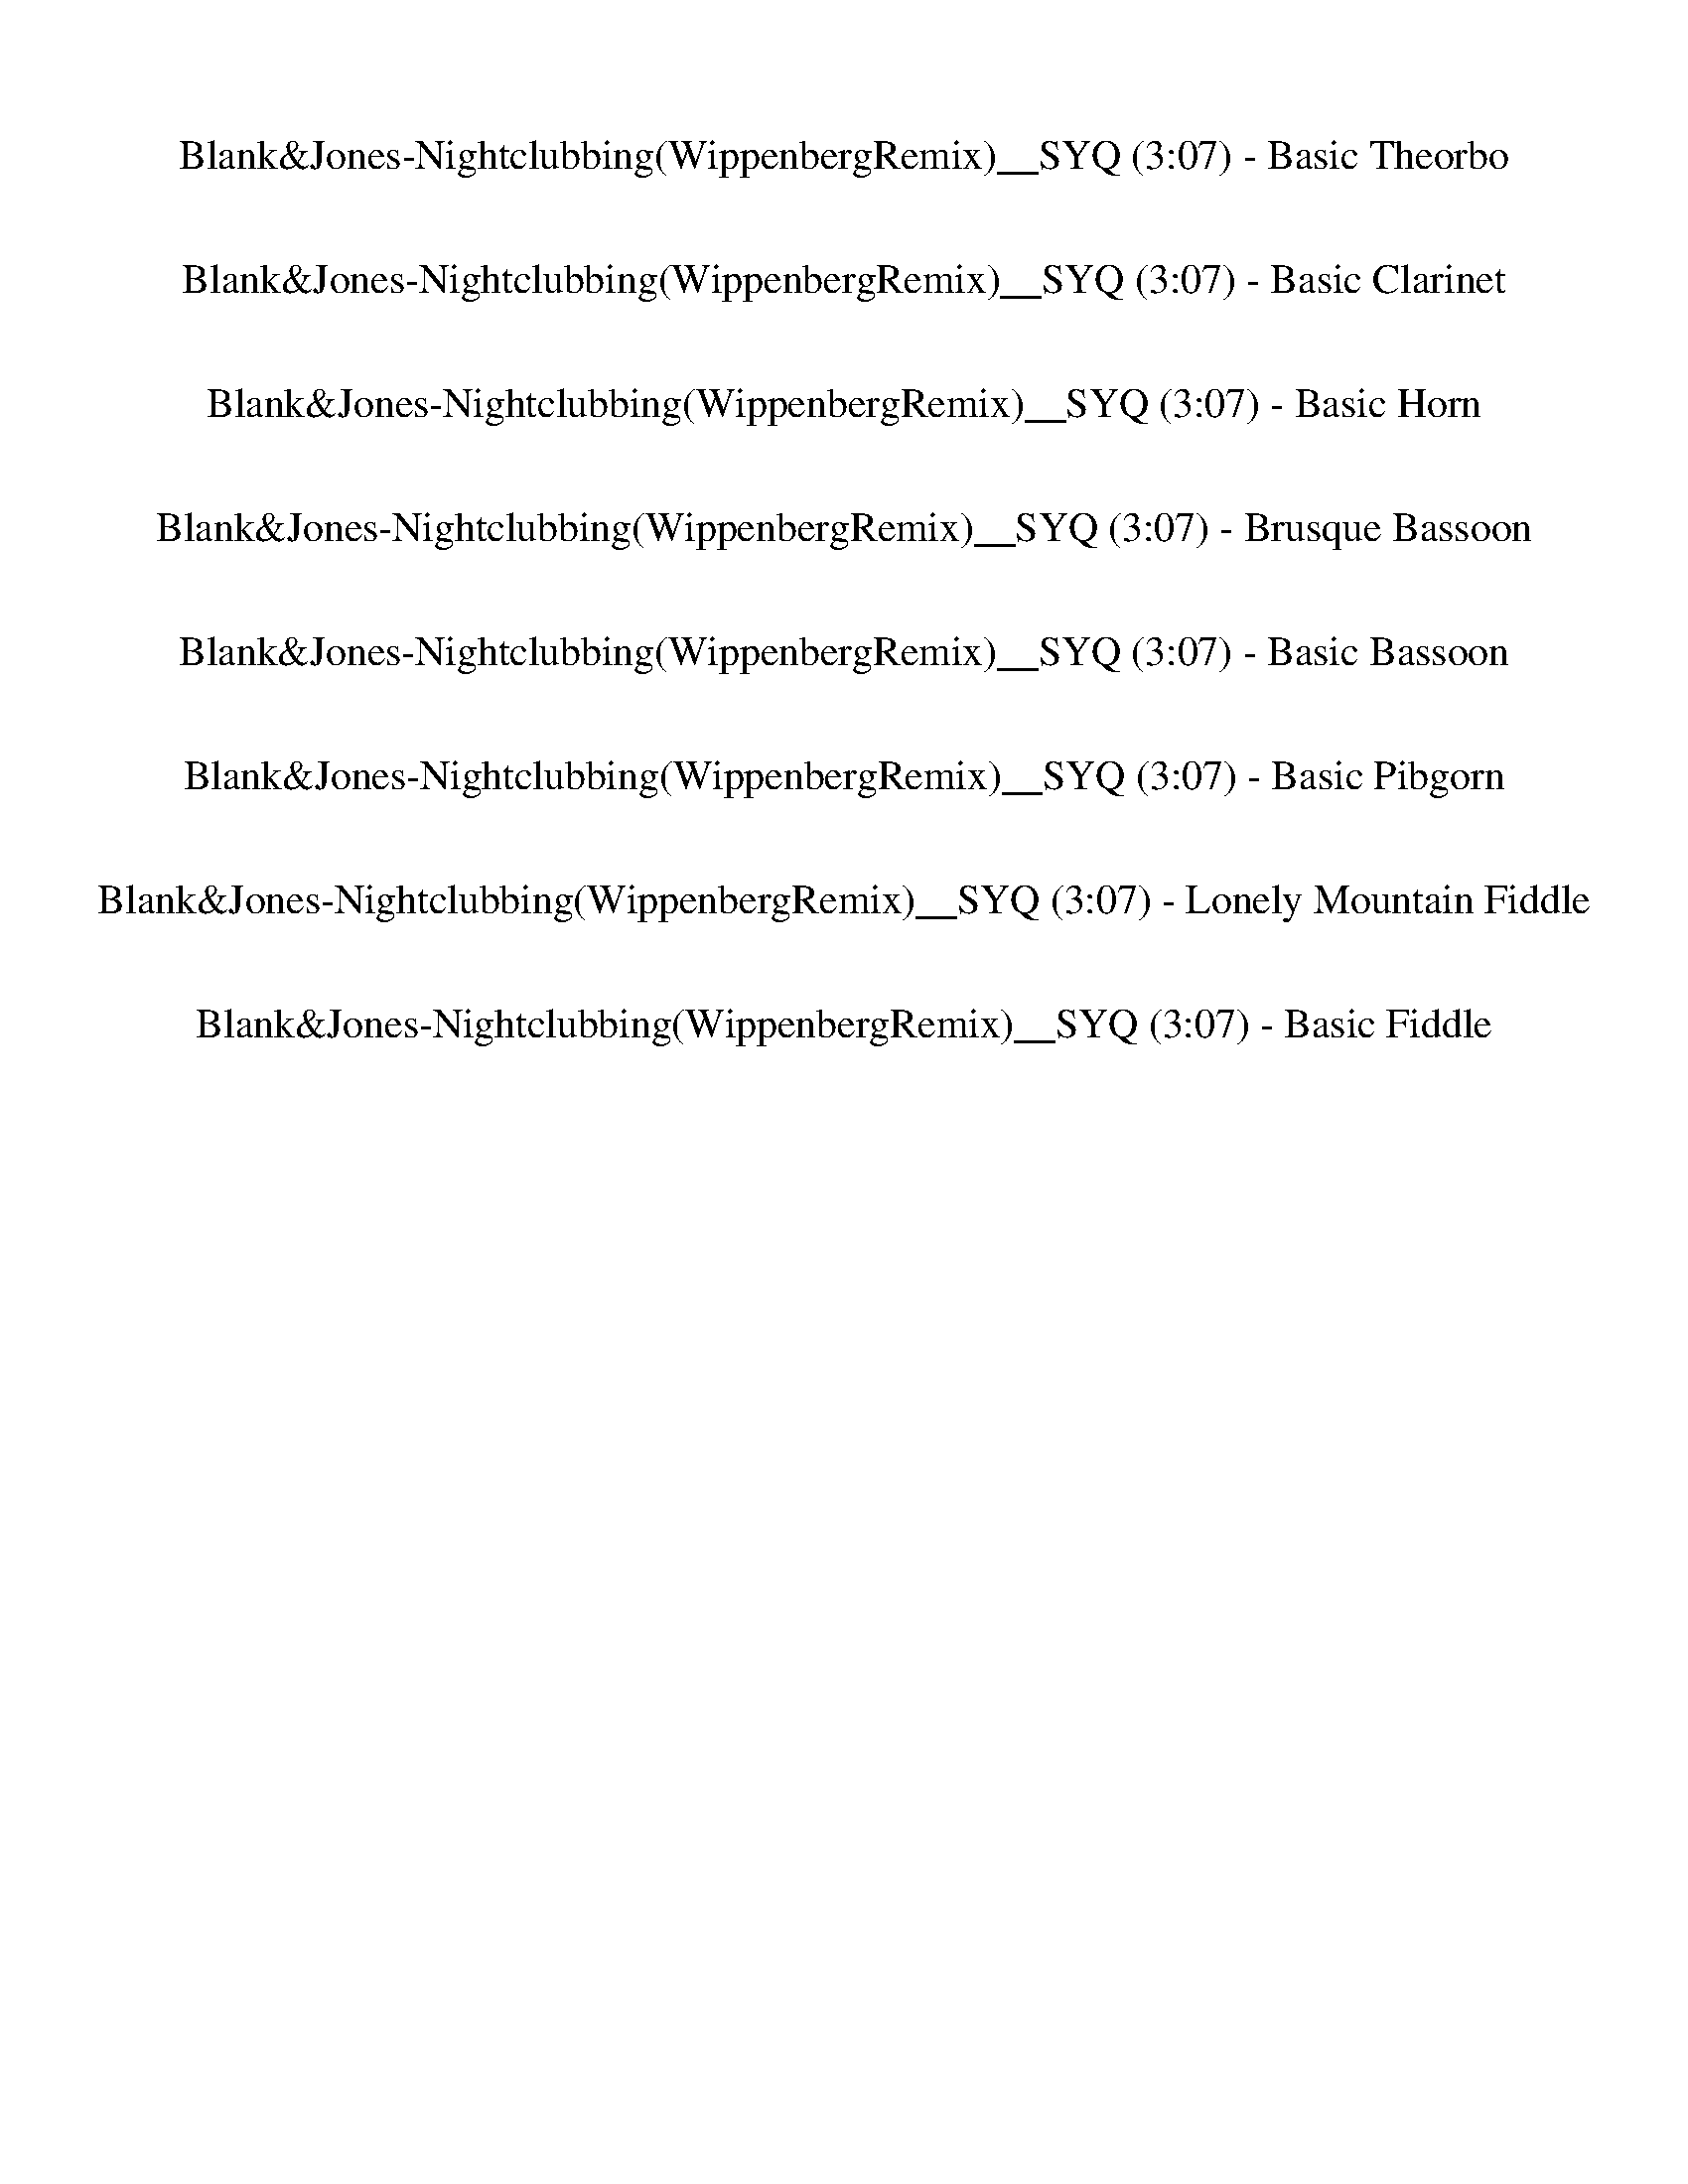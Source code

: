%abc-2.1
%%song-title       Blank&Jones-Nightclubbing(WippenbergRemix)__SYQ
%%song-duration    3:07
%%abc-creator Maestro v2.5.0
%%abc-version 2.1

X: 3
T: Blank&Jones-Nightclubbing(WippenbergRemix)__SYQ (3:07) - Basic Theorbo
%%part-name Basic Theorbo
M: 4/4
Q: 138
K: C maj

+f+ z/ ^G/ [^G,/-G/] [G,/G/] z [G,/-G/] [G,/G/] z/ G/ [G,/-G/] [G,/G/] z [G,/-G/] [G,/G/] |
z/ ^A/ [^A,/-A/] [A,/A/] z [A,/-A/] [A,/A/] z/ A/ [A,/-A/] [A,/A/] z [A,/-A/] [A,/A/] |
z/ G/ [G,/-G/] [G,/G/] z [G,/-G/] [G,/G/] z/ G/ [G,/-G/] [G,/G/] z [G,/-G/] [G,/G/] |
z/ c/ [C/-c/] [C/c/] z [C/-c/] [C/c/] z/ c/ [C/-c/] [C/c/] z [C/-c/] [C/c/] |
z/ ^G/ [^G,/-G/] [G,/G/] z [G,/-G/] [G,/G/] z/ G/ [G,/-G/] [G,/G/] z [G,/-G/] [G,/G/] |
z/ ^A/ [^A,/-A/] [A,/A/] z [A,/-A/] [A,/A/] z/ A/ [A,/-A/] [A,/A/] z [A,/-A/] [A,/A/] |
z/ G/ [G,/-G/] [G,/G/] z [G,/-G/] [G,/G/] z/ G/ [G,/-G/] [G,/G/] z [G,/-G/] [G,/G/] |
z/ c/ [C/-c/] [C/c/] z [C/-c/] [C/c/] z/ c/ [C/-c/] [C/c/] z [C/-c/] [C/c/] |
z/ ^G/ [^G,/-G/] [G,/G/] z [G,/-G/] [G,/G/] z/ G/ [G,/-G/] [G,/G/] z [G,/-G/] [G,/G/] |
% Bar 10 (0:15)
z/ ^A/ [^A,/-A/] [A,/A/] z [A,/-A/] [A,/A/] z/ A/ [A,/-A/] [A,/A/] z [A,/-A/] [A,/A/] |
z/ G/ [G,/-G/] [G,/G/] z [G,/-G/] [G,/G/] z/ G/ [G,/-G/] [G,/G/] z [G,/-G/] [G,/G/] |
z/ c/ [C/-c/] [C/c/] z [C/-c/] [C/c/] z/ c/ [C/-c/] [C/c/] z [C/-c/] [C/c/] |
z/ ^G/ [^G,/-G/] [G,/G/] z [G,/-G/] [G,/G/] z/ G/ [G,/-G/] [G,/G/] z [G,/-G/] [G,/G/] |
z/ ^A/ [^A,/-A/] [A,/A/] z [A,/-A/] [A,/A/] z/ A/ [A,/-A/] [A,/A/] z [A,/-A/] [A,/A/] |
z/ G/ [G,/-G/] [G,/G/] z [G,/-G/] [G,/G/] z/ G/ [G,/-G/] [G,/G/] z [G,/-G/] [G,/G/] |
z/ c/ [C/-c/] [C/c/] z [C/-c/] [C/c/] z/ c/ [C/-c/] [C/c/] z [C/-c/] [C/c/] |
z8 |
z8 |
z8 |
% Bar 20 (0:33)
z8 |
z8 |
z8 |
z8 |
z8 |
z8 |
z8 |
z8 |
z8 |
z8 |
% Bar 30 (0:50)
z8 |
z8 |
z8 |
z8 |
z8 |
z8 |
z8 |
z8 |
z8 |
z8 |
% Bar 40 (1:07)
z8 |
z8 |
z8 |
z8 |
z8 |
z8 |
z8 |
z8 |
z8 |
z8 |
% Bar 50 (1:25)
z8 |
z8 |
z8 |
z8 |
z8 |
z8 |
z8 |
z8 |
z8 |
z8 |
% Bar 60 (1:42)
z8 |
z8 |
z8 |
z8 |
z8 |
z8 |
z8 |
z8 |
z8 |
z8 |
% Bar 70 (2:00)
z8 |
z8 |
z8 |
z8 |
z8 |
z8 |
z/ ^G/ [^G,/-G/] [G,/G/] z [G,/-G/] [G,/G/] z/ G/ [G,/-G/] [G,/G/] z [G,/-G/] [G,/G/] |
z/ ^G/ [^G,/-G/] [G,/G/] z [G,/-G/] [G,/G/] z/ G/ [G,/-G/] [G,/G/] z [G,/-G/] [G,/G/] |
z/ G/ [G,/-G/] [G,/G/] z [G,/-G/] [G,/G/] z/ G/ [G,/-G/] [G,/G/] z [G,/-G/] [G,/G/] |
z/ c/ [C/-c/] [C/c/] z [C/-c/] [C/c/] z/ c/ [C/-c/] [C/c/] z [C/-c/] [C/c/] |
% Bar 80 (2:17)
z/ ^G/ [^G,/-G/] [G,/G/] z [G,/-G/] [G,/G/] z/ G/ [G,/-G/] [G,/G/] z [G,/-G/] [G,/G/] |
z/ ^G/ [^G,/-G/] [G,/G/] z [G,/-G/] [G,/G/] z/ G/ [G,/-G/] [G,/G/] z [G,/-G/] [G,/G/] |
z/ F/ [F,/-F/] [F,/F/] z [F,/-F/] [F,/F/] z/ F/ [F,/-F/] [F,/F/] z [F,/-F/] [F,/F/] |
z/ c/ [C/-c/] [C/c/] z [C/-c/] [C/c/] z/ c/ [C/-c/] [C/c/] z [C/-c/] [C/c/] |
z/ ^G/ [^G,/-G/] [G,/G/] z [G,/-G/] [G,/G/] z/ G/ [G,/-G/] [G,/G/] z [G,/-G/] [G,/G/] |
z/ ^G/ [^G,/-G/] [G,/G/] z [G,/-G/] [G,/G/] z/ G/ [G,/-G/] [G,/G/] z [G,/-G/] [G,/G/] |
z/ G/ [G,/-G/] [G,/G/] z [G,/-G/] [G,/G/] z/ G/ [G,/-G/] [G,/G/] z [G,/-G/] [G,/G/] |
z/ c/ [C/-c/] [C/c/] z [C/-c/] [C/c/] z/ c/ [C/-c/] [C/c/] z [C/-c/] [C/c/] |
z/ ^G/ [^G,/-G/] [G,/G/] z [G,/-G/] [G,/G/] z/ G/ [G,/-G/] [G,/G/] z [G,/-G/] [G,/G/] |
z/ ^G/ [^G,/-G/] [G,/G/] z [G,/-G/] [G,/G/] z/ G/ [G,/-G/] [G,/G/] z [G,/-G/] [G,/G/] |
% Bar 90 (2:34)
z/ F/ [F,/-F/] [F,/F/] z [F,/-F/] [F,/F/] z/ F/ [F,/-F/] [F,/F/] z [F,/-F/] [F,/F/] |
z/ c/ [C/-c/] [C/c/] z [C/-c/] [C/c/] z/ c/ [C/-c/] [C/c/] z [C/-c/] [C/c/] |
z/ ^G/ [^G,/-G/] [G,/G/] z [G,/-G/] [G,/G/] z/ G/ [G,/-G/] [G,/G/] z [G,/-G/] [G,/G/] |
z/ ^G/ [^G,/-G/] [G,/G/] z [G,/-G/] [G,/G/] z/ G/ [G,/-G/] [G,/G/] z [G,/-G/] [G,/G/] |
z/ G/ [G,/-G/] [G,/G/] z [G,/-G/] [G,/G/] z/ G/ [G,/-G/] [G,/G/] z [G,/-G/] [G,/G/] |
z/ c/ [C/-c/] [C/c/] z [C/-c/] [C/c/] z/ c/ [C/-c/] [C/c/] z [C/-c/] [C/c/] |
z/ ^G/ [^G,/-G/] [G,/G/] z [G,/-G/] [G,/G/] z/ G/ [G,/-G/] [G,/G/] z [G,/-G/] [G,/G/] |
z/ ^G/ [^G,/-G/] [G,/G/] z [G,/-G/] [G,/G/] z/ G/ [G,/-G/] [G,/G/] z [G,/-G/] [G,/G/] |
z/ F/ [F,/-F/] [F,/F/] z [F,/-F/] [F,/F/] z/ F/ [F,/-F/] [F,/F/] z [F,/-F/] [F,/F/] |
z/ c/ [C/-c/] [C/c/] z [C/-c/] [C/c/] z/ c/ [C/-c/] [C/c/] z [C/-c/] [C/c/] |
% Bar 100 (2:52)
z/ ^G/ [^G,/-G/] [G,/G/] z [G,/-G/] [G,/G/] z/ G/ [G,/-G/] [G,/G/] z [G,/-G/] [G,/G/] |
z/ ^G/ [^G,/-G/] [G,/G/] z [G,/-G/] [G,/G/] z/ G/ [G,/-G/] [G,/G/] z [G,/-G/] [G,/G/] |
z/ G/ [G,/-G/] [G,/G/] z [G,/-G/] [G,/G/] z/ G/ [G,/-G/] [G,/G/] z [G,/-G/] [G,/G/] |
z/ c/ [C/-c/] [C/c/] z [C/-c/] [C/c/] z/ c/ [C/-c/] [C/c/] z [C/-c/] [C/c/] |
z/ ^G/ [^G,/-G/] [G,/G/] z [G,/-G/] [G,/G/] z/ G/ [G,/-G/] [G,/G/] z [G,/-G/] [G,/G/] |
z/ ^G/ [^G,/-G/] [G,/G/] z [G,/-G/] [G,/G/] z/ G/ [G,/-G/] [G,/G/] z [G,/-G/] [G,/G/] |
z/ F/ [F,/-F/] [F,/F/] z [F,/-F/] [F,/F/] z/ F/ [F,/-F/] [F,/F/] z [F,/-F/] [F,/F/] |
z/ c/ [C/-c/] [C/c/] z [C/-c/] [C/c/] z/ c/ [C/-c/] [C/c/] z [C/-c/] [C/c/] |
z8 |]


X: 5
T: Blank&Jones-Nightclubbing(WippenbergRemix)__SYQ (3:07) - Basic Clarinet
%%part-name Basic Clarinet
M: 4/4
Q: 138
K: C maj

+mp+ z8 |
z8 |
z8 |
z8 |
z8 |
z8 |
z8 |
z8 |
z8 |
% Bar 10 (0:15)
z8 |
z8 |
z8 |
z8 |
z8 |
z8 |
z8 |
z8 |
z8 |
z8 |
% Bar 20 (0:33)
z8 |
z8 |
z8 |
z8 |
z8 |
z8 |
z8 |
z8 |
z8 |
z8 |
% Bar 30 (0:50)
z8 |
z8 |
z8 |
z8 |
z8 |
z8 |
z8 |
z8 |
z8 |
z8 |
% Bar 40 (1:07)
z8 |
z8 |
z8 |
z8 |
z8 |
z8 |
z8 |
z8 |
z8 |
z8 |
% Bar 50 (1:25)
z8 |
z [^G,/C/] z/ +pp+ [G,/C/] +mp+ [G,/C/] z/ +pp+ [G,/C/] +mp+ [G,/C/] z/ [G,/^A,/C/D/] z/ +pp+ [G,/A,/D/] z/ +mp+ [G,/A,/D/] z/ |
[^G,/^A,/D/] z/ [G,/A,/C/D/^D/] z/ +pp+ [G,/C/D/] +mp+ [G,/C/D/] z/ +pp+ [G,/C/D/] +mp+ [G,/C/D/] z/ [G,/C/=D/^D/F/] z/ +pp+ [G,/=D/F/] +mp+ [G,/D/F/] z/ +pp+
	[G,/D/F/] |
+mp+ [^G,/D/F/] z/ [=G,/^G,/D/F/G/^A/] z/ +pp+ [=G,/G/A/] +mp+ [G,/G/A/] z/ +pp+ [G,/G/A/] +mp+ [G,/G/A/] z/ [G,/C/^D/G/A/] z/ +pp+ [G,/C/D/] z/ +mp+ [G,/C/D/]
	z/ |
[G,/C/^D/] z/ [C,/G,/C/D/G/^A/] z/ +pp+ [C,/G/A/] +mp+ [C,/G/A/] z/ +pp+ [C,/G/A/] +mp+ [C,/G/A/] z/ [C,/D/G/A/] z/ +pp+ [C,/D/G/] +mp+ [C,/D/G/] z/ +pp+
	[C,/D/G/] |
+mp+ [C,/D/F/] z/ [C,/^G,/C/D/F/] z/ +pp+ [G,/C/] +mp+ [G,/C/] z/ +pp+ [G,/C/] +mp+ [G,/C/] z/ [G,/^A,/C/D/] z/ +pp+ [G,/A,/D/] z/ +mp+ [G,/A,/D/] z/ |
[^G,/^A,/D/] z/ [G,/A,/C/D/^D/] z/ +pp+ [G,/C/D/] +mp+ [G,/C/D/] z/ +pp+ [G,/C/D/] +mp+ [G,/C/D/] z/ [G,/C/=D/^D/F/] z/ +pp+ [G,/=D/F/] +mp+ [G,/D/F/] z/ +pp+
	[G,/D/F/] |
+mp+ [^G,/D/F/] z/ [F,/G,/D/^D/F/G/] z/ +pp+ [F,/D/G/] +mp+ [F,/D/G/] z/ +pp+ [F,/D/G/] +mp+ [F,/D/G/] z/ [F,/=D/^D/F/G/] z/ +pp+ [F,/=D/F/] z/ +mp+ [F,/D/F/]
	z/ |
[F,/D/F/] z/ [C,/F,/D/F/G/^A/] z/ +pp+ [C,/G/A/] +mp+ [C,/G/A/] z/ +pp+ [C,/G/A/] +mp+ [C,/G/A/] z/ [C,/G/A/] z/ +pp+ [C,/G/A/] +mp+ [C,/^D/G/] z/ +pp+
	[C,/D/G/] |
+mp+ [C,/D/F/] z/ [C,/^G,/C/D/F/] z/ +pp+ [G,/C/] +mp+ [G,/C/] z/ +pp+ [G,/C/] +mp+ [G,/C/] z/ [G,/^A,/C/D/] z/ +pp+ [G,/A,/D/] z/ +mp+ [G,/A,/D/] z/ |
% Bar 60 (1:42)
[^G,/^A,/D/] z/ [G,/A,/C/D/^D/] z/ +pp+ [G,/C/D/] +mp+ [G,/C/D/] z/ +pp+ [G,/C/D/] +mp+ [G,/C/D/] z/ [G,/C/=D/^D/F/] z/ +pp+ [G,/=D/F/] +mp+ [G,/D/F/] z/ +pp+
	[G,/D/F/] |
+mp+ [^G,/D/F/] z/ [=G,/^G,/D/F/G/^A/] z/ +pp+ [=G,/G/A/] +mp+ [G,/G/A/] z/ +pp+ [G,/G/A/] +mp+ [G,/G/A/] z/ [G,/C/^D/G/A/] z/ +pp+ [G,/C/D/] z/ +mp+ [G,/C/D/]
	z/ |
[G,/C/^D/] z/ [C,/G,/C/D/G/^A/] z/ +pp+ [C,/G/A/] +mp+ [C,/G/A/] z/ +pp+ [C,/G/A/] +mp+ [C,/G/A/] z/ [C,/D/G/A/] z/ +pp+ [C,/D/G/] +mp+ [C,/D/G/] z/ +pp+
	[C,/D/G/] |
+mp+ [C,/D/F/] z/ [C,/^G,/C/D/F/] z/ +pp+ [G,/C/] +mp+ [G,/C/] z/ +pp+ [G,/C/] +mp+ [G,/C/] z/ [G,/^A,/C/D/] z/ +pp+ [G,/A,/D/] z/ +mp+ [G,/A,/D/] z/ |
[^G,/^A,/D/] z/ [G,/A,/C/D/^D/] z/ +pp+ [G,/C/D/] +mp+ [G,/C/D/] z/ +pp+ [G,/C/D/] +mp+ [G,/C/D/] z/ [G,/C/=D/^D/F/] z/ +pp+ [G,/=D/F/] +mp+ [G,/D/F/] z/ +pp+
	[G,/D/F/] |
+mp+ [^G,/D/F/] z/ [F,/G,/D/^D/F/G/] z/ +pp+ [F,/D/G/] +mp+ [F,/D/G/] z/ +pp+ [F,/D/G/] +mp+ [F,/D/G/] z/ [F,/=D/^D/F/G/] z/ +pp+ [F,/=D/F/] z/ +mp+ [F,/D/F/]
	z/ |
[F,/D/F/] z/ [C,/F,/D/F/G/^A/] z/ +pp+ [C,/G/A/] +mp+ [C,/G/A/] z/ +pp+ [C,/G/A/] +mp+ [C,/G/A/] z/ [C,/G/A/] z/ +pp+ [C,/G/A/] +mp+ [C,/^D/G/] z/ +pp+
	[C,/D/G/] |
+mp+ [C,/D/F/] z/ [C,/^G,/C/D/F/] z/ +pp+ [G,/C/] +mp+ [G,/C/] z/ +pp+ [G,/C/] z +mp+ [G,/C/] z/ +pp+ [G,/C/] +mp+ [G,/C/] z/ +pp+ [G,/C/] |
z +mp+ [^G,/C/] z/ +pp+ [G,/C/] +mp+ [G,/C/] z/ +pp+ [G,/C/] z +mp+ [G,/C/] z/ +pp+ [G,/C/] +mp+ [G,/C/] z/ +pp+ [G,/C/] |
z +mp+ [^G,/C/] z/ +pp+ [G,/C/] +mp+ [G,/C/] z/ +pp+ [G,/C/] z +mp+ [G,/C/] z/ +pp+ [G,/C/] +mp+ [G,/C/] z/ +pp+ [G,/C/] |
% Bar 70 (2:00)
z +mp+ [^G,/C/] z/ +pp+ [G,/C/] +mp+ [G,/C/] z/ +pp+ [G,/C/] z +mp+ [G,/C/] z/ +pp+ [G,/C/] +mp+ [G,/C/] z/ +pp+ [G,/C/] |
z +mp+ [^G,/C/] z/ +pp+ [G,/C/] z/ +mp+ [G,/C/] z/ +pp+ [G,/C/] z/ +mp+ [G,/C/] z/ +pp+ [G,/C/] z/ +mp+ [G,/C/] z/ |
+pp+ [^G,/C/] z/ +mp+ [G,/C/] z/ +pp+ [G,/C/] z/ +mp+ [G,/C/] z/ +pp+ [G,/C/] z/ +mp+ [G,/C/] z/ +pp+ [G,/C/] z/ +mp+ [G,/C/] z/ |
+pp+ [^G,/C/] z15/2 |
z8 |
z8 |
z +mp+ [^G,/C/] z/ +pp+ [G,/C/] +mp+ [G,/C/] z/ +pp+ [G,/C/] +mp+ [G,/C/] z/ [G,/^A,/C/D/] z/ +pp+ [G,/A,/D/] z/ +mp+ [G,/A,/D/] z/ |
[^G,/^A,/D/] z/ [G,/A,/C/D/^D/] z/ +pp+ [G,/C/D/] +mp+ [G,/C/D/] z/ +pp+ [G,/C/D/] +mp+ [G,/C/D/] z/ [G,/C/=D/^D/F/] z/ +pp+ [G,/=D/F/] +mp+ [G,/D/F/] z/ +pp+
	[G,/D/F/] |
+mp+ [^G,/D/F/] z/ [=G,/^G,/D/F/G/^A/] z/ +pp+ [=G,/G/A/] +mp+ [G,/G/A/] z/ +pp+ [G,/G/A/] +mp+ [G,/G/A/] z/ [G,/C/^D/G/A/] z/ +pp+ [G,/C/D/] z/ +mp+ [G,/C/D/]
	z/ |
[G,/C/^D/] z/ [C,/G,/C/D/G/^A/] z/ +pp+ [C,/G/A/] +mp+ [C,/G/A/] z/ +pp+ [C,/G/A/] +mp+ [C,/G/A/] z/ [C,/D/G/A/] z/ +pp+ [C,/D/G/] +mp+ [C,/D/G/] z/ +pp+
	[C,/D/G/] |
% Bar 80 (2:17)
+mp+ [C,/D/F/] z/ [C,/^G,/C/D/F/] z/ +pp+ [G,/C/] +mp+ [G,/C/] z/ +pp+ [G,/C/] +mp+ [G,/C/] z/ [G,/^A,/C/D/] z/ +pp+ [G,/A,/D/] z/ +mp+ [G,/A,/D/] z/ |
[^G,/^A,/D/] z/ [G,/A,/C/D/^D/] z/ +pp+ [G,/C/D/] +mp+ [G,/C/D/] z/ +pp+ [G,/C/D/] +mp+ [G,/C/D/] z/ [G,/C/=D/^D/F/] z/ +pp+ [G,/=D/F/] +mp+ [G,/D/F/] z/ +pp+
	[G,/D/F/] |
+mp+ [^G,/D/F/] z/ [F,/G,/D/^D/F/G/] z/ +pp+ [F,/D/G/] +mp+ [F,/D/G/] z/ +pp+ [F,/D/G/] +mp+ [F,/D/G/] z/ [F,/=D/^D/F/G/] z/ +pp+ [F,/=D/F/] z/ +mp+ [F,/D/F/]
	z/ |
[F,/D/F/] z/ [C,/F,/D/F/G/^A/] z/ +pp+ [C,/G/A/] +mp+ [C,/G/A/] z/ +pp+ [C,/G/A/] +mp+ [C,/G/A/] z/ [C,/G/A/] z/ +pp+ [C,/G/A/] +mp+ [C,/^D/G/] z/ +pp+
	[C,/D/G/] |
+mp+ [C,/D/F/] z/ [C,/^G,/C/D/F/] z/ +pp+ [G,/C/] +mp+ [G,/C/] z/ +pp+ [G,/C/] +mp+ [G,/C/] z/ [G,/^A,/C/D/] z/ +pp+ [G,/A,/D/] z/ +mp+ [G,/A,/D/] z/ |
[^G,/^A,/D/] z/ [G,/A,/C/D/^D/] z/ +pp+ [G,/C/D/] +mp+ [G,/C/D/] z/ +pp+ [G,/C/D/] +mp+ [G,/C/D/] z/ [G,/C/=D/^D/F/] z/ +pp+ [G,/=D/F/] +mp+ [G,/D/F/] z/ +pp+
	[G,/D/F/] |
+mp+ [^G,/D/F/] z/ [=G,/^G,/D/F/G/^A/] z/ +pp+ [=G,/G/A/] +mp+ [G,/G/A/] z/ +pp+ [G,/G/A/] +mp+ [G,/G/A/] z/ [G,/C/^D/G/A/] z/ +pp+ [G,/C/D/] z/ +mp+ [G,/C/D/]
	z/ |
[G,/C/^D/] z/ [C,/G,/C/D/G/^A/] z/ +pp+ [C,/G/A/] +mp+ [C,/G/A/] z/ +pp+ [C,/G/A/] +mp+ [C,/G/A/] z/ [C,/D/G/A/] z/ +pp+ [C,/D/G/] +mp+ [C,/D/G/] z/ +pp+
	[C,/D/G/] |
+mp+ [C,/D/F/] z/ [C,/^G,/C/D/F/] z/ +pp+ [G,/C/] +mp+ [G,/C/] z/ +pp+ [G,/C/] +mp+ [G,/C/] z/ [G,/^A,/C/D/] z/ +pp+ [G,/A,/D/] z/ +mp+ [G,/A,/D/] z/ |
[^G,/^A,/D/] z/ [G,/A,/C/D/^D/] z/ +pp+ [G,/C/D/] +mp+ [G,/C/D/] z/ +pp+ [G,/C/D/] +mp+ [G,/C/D/] z/ [G,/C/=D/^D/F/] z/ +pp+ [G,/=D/F/] +mp+ [G,/D/F/] z/ +pp+
	[G,/D/F/] |
% Bar 90 (2:34)
+mp+ [^G,/D/F/] z/ [F,/G,/D/^D/F/G/] z/ +pp+ [F,/D/G/] +mp+ [F,/D/G/] z/ +pp+ [F,/D/G/] +mp+ [F,/D/G/] z/ [F,/=D/^D/F/G/] z/ +pp+ [F,/=D/F/] z/ +mp+ [F,/D/F/]
	z/ |
[F,/D/F/] z/ [C,/F,/D/F/G/^A/] z/ +pp+ [C,/G/A/] +mp+ [C,/G/A/] z/ +pp+ [C,/G/A/] +mp+ [C,/G/A/] z/ [C,/G/A/] z/ +pp+ [C,/G/A/] +mp+ [C,/^D/G/] z/ +pp+
	[C,/D/G/] |
+mp+ [C,/D/F/] z/ [C,/^G,/C/D/F/] z/ +pp+ [G,/C/] +mp+ [G,/C/] z/ +pp+ [G,/C/] +mp+ [G,/C/] z/ [G,/^A,/C/D/] z/ +pp+ [G,/A,/D/] z/ +mp+ [G,/A,/D/] z/ |
[^G,/^A,/D/] z/ [G,/A,/C/D/^D/] z/ +pp+ [G,/C/D/] +mp+ [G,/C/D/] z/ +pp+ [G,/C/D/] +mp+ [G,/C/D/] z/ [G,/C/=D/^D/F/] z/ +pp+ [G,/=D/F/] +mp+ [G,/D/F/] z/ +pp+
	[G,/D/F/] |
+mp+ [^G,/D/F/] z/ [=G,/^G,/D/F/G/^A/] z/ +pp+ [=G,/G/A/] +mp+ [G,/G/A/] z/ +pp+ [G,/G/A/] +mp+ [G,/G/A/] z/ [G,/C/^D/G/A/] z/ +pp+ [G,/C/D/] z/ +mp+ [G,/C/D/]
	z/ |
[G,/C/^D/] z/ [C,/G,/C/D/G/^A/] z/ +pp+ [C,/G/A/] +mp+ [C,/G/A/] z/ +pp+ [C,/G/A/] +mp+ [C,/G/A/] z/ [C,/D/G/A/] z/ +pp+ [C,/D/G/] +mp+ [C,/D/G/] z/ +pp+
	[C,/D/G/] |
+mp+ [C,/D/F/] z/ [C,/^G,/C/D/F/] z/ +pp+ [G,/C/] +mp+ [G,/C/] z/ +pp+ [G,/C/] +mp+ [G,/C/] z/ [G,/^A,/C/D/] z/ +pp+ [G,/A,/D/] z/ +mp+ [G,/A,/D/] z/ |
[^G,/^A,/D/] z/ [G,/A,/C/D/^D/] z/ +pp+ [G,/C/D/] +mp+ [G,/C/D/] z/ +pp+ [G,/C/D/] +mp+ [G,/C/D/] z/ [G,/C/=D/^D/F/] z/ +pp+ [G,/=D/F/] +mp+ [G,/D/F/] z/ +pp+
	[G,/D/F/] |
+mp+ [^G,/D/F/] z/ [F,/G,/D/^D/F/G/] z/ +pp+ [F,/D/G/] +mp+ [F,/D/G/] z/ +pp+ [F,/D/G/] +mp+ [F,/D/G/] z/ [F,/=D/^D/F/G/] z/ +pp+ [F,/=D/F/] z/ +mp+ [F,/D/F/]
	z/ |
[F,/D/F/] z/ [C,/F,/D/F/G/^A/] z/ +pp+ [C,/G/A/] +mp+ [C,/G/A/] z/ +pp+ [C,/G/A/] +mp+ [C,/G/A/] z/ [C,/G/A/] z/ +pp+ [C,/G/A/] +mp+ [C,/^D/G/] z/ +pp+
	[C,/D/G/] |
% Bar 100 (2:52)
+mp+ [C,/D/F/] z/ [C,/^G,/C/D/F/] z/ +pp+ [G,/C/] +mp+ [G,/C/] z/ +pp+ [G,/C/] +mp+ [G,/C/] z/ [G,/^A,/C/D/] z/ +pp+ [G,/A,/D/] z/ +mp+ [G,/A,/D/] z/ |
[^G,/^A,/D/] z/ [G,/A,/C/D/^D/] z/ +pp+ [G,/C/D/] +mp+ [G,/C/D/] z/ +pp+ [G,/C/D/] +mp+ [G,/C/D/] z/ [G,/C/=D/^D/F/] z/ +pp+ [G,/=D/F/] +mp+ [G,/D/F/] z/ +pp+
	[G,/D/F/] |
+mp+ [^G,/D/F/] z/ [=G,/^G,/D/F/G/^A/] z/ +pp+ [=G,/G/A/] +mp+ [G,/G/A/] z/ +pp+ [G,/G/A/] +mp+ [G,/G/A/] z/ [G,/C/^D/G/A/] z/ +pp+ [G,/C/D/] z/ +mp+ [G,/C/D/]
	z/ |
[G,/C/^D/] z/ [C,/G,/C/D/G/^A/] z/ +pp+ [C,/G/A/] +mp+ [C,/G/A/] z/ +pp+ [C,/G/A/] +mp+ [C,/G/A/] z/ [C,/D/G/A/] z/ +pp+ [C,/D/G/] +mp+ [C,/D/G/] z/ +pp+
	[C,/D/G/] |
+mp+ [C,/D/F/] z/ [C,/^G,/C/D/F/] z/ +pp+ [G,/C/] +mp+ [G,/C/] z/ +pp+ [G,/C/] +mp+ [G,/C/] z/ [G,/^A,/C/D/] z/ +pp+ [G,/A,/D/] z/ +mp+ [G,/A,/D/] z/ |
[^G,/^A,/D/] z/ [G,/A,/C/D/^D/] z/ +pp+ [G,/C/D/] +mp+ [G,/C/D/] z/ +pp+ [G,/C/D/] +mp+ [G,/C/D/] z/ [G,/C/=D/^D/F/] z/ +pp+ [G,/=D/F/] +mp+ [G,/D/F/] z/ +pp+
	[G,/D/F/] |
+mp+ [^G,/D/F/] z/ [F,/G,/D/^D/F/G/] z/ +pp+ [F,/D/G/] +mp+ [F,/D/G/] z/ +pp+ [F,/D/G/] +mp+ [F,/D/G/] z/ [F,/=D/^D/F/G/] z/ +pp+ [F,/=D/F/] z/ +mp+ [F,/D/F/]
	z/ |
[F,/D/F/] z/ [C,/F,/D/F/G/^A/] z/ +pp+ [C,/G/A/] +mp+ [C,/G/A/] z/ +pp+ [C,/G/A/] +mp+ [C,/G/A/] z/ [C,/G/A/] z/ +pp+ [C,/G/A/] +mp+ [C,/^D/G/] z/ +pp+
	[C,/D/G/] |
+mp+ [C,/D/F/] z/ +pp+ [C,/D/F/] z13/2 |]


X: 6
T: Blank&Jones-Nightclubbing(WippenbergRemix)__SYQ (3:07) - Basic Horn
%%part-name Basic Horn
M: 4/4
Q: 138
K: C maj

+f+ z8 |
z8 |
z8 |
z8 |
z8 |
z8 |
z8 |
z8 |
[^G,8c8] |
% Bar 10 (0:15)
[^A,8d8] |
[G,8^A8] |
[C8^d8] |
[^G,8c8] |
[^A,8d8] |
[G,8^A8] |
[C8^d8] |
z8 |
z8 |
z8 |
% Bar 20 (0:33)
z8 |
z8 |
z8 |
z8 |
z8 |
z8 |
z8 |
z8 |
z8 |
z8 |
% Bar 30 (0:50)
z8 |
z8 |
z8 |
z8 |
z8 |
z8 |
z8 |
+pppp+ [^G,8-c8-] |
[^G,4-c4] +p+ [G,4g4] |
[F,8^g8] |
% Bar 40 (1:07)
+mf+ [C4-g4] +f+ [C4^d4] |
[^G,8-c8-] |
[^G,8c8] |
[G,8^A8] |
[C8^d8] |
[^G,8-c8-] |
[^G,4-c4] [G,4g4] |
[F,8^g8] |
[C4-g4] [C4^d4] |
z8 |
% Bar 50 (1:25)
z8 |
[^G,/^G/c/] z [G,/G/c/] z [G,/G/c/] z/ [G,/^A/d/] z3/2 [G,/A/d/] z/ [G,/A/d/] z/ |
[^G,/c/^d/] z [G,/c/d/] z [G,/c/d/] z/ [G,/=d/f/] z [G,/d/f/] z [G,/d/f/] z/ |
[G,/g/^a/] z [G,/g/a/] z [G,/g/a/] z/ [G,/c/^d/] z3/2 [G,/c/d/] z/ [G,/c/d/] z/ |
[C/g/^a/] z [C/g/a/] z [C/g/a/] z/ [C/^d/g/] z [C/d/g/] z [C/=d/f/] z/ |
[^G,/^G/c/] z [G,/G/c/] z [G,/G/c/] z/ [G,/^A/d/] z3/2 [G,/A/d/] z/ [G,/A/d/] z/ |
[^G,/c/^d/] z [G,/c/d/] z [G,/c/d/] z/ [G,/=d/f/] z [G,/d/f/] z [G,/d/f/] z/ |
[F,/^d/g/] z [F,/d/g/] z [F,/d/g/] z/ [F,/=d/f/] z3/2 [F,/d/f/] z/ [F,/d/f/] z/ |
[C/g/^a/] z [C/g/a/] z [C/g/a/] z/ [C/g/a/] z [C/^d/g/] z [C/=d/f/] z/ |
[^G,/^G/c/] z [G,/G/c/] z [G,/G/c/] z/ [G,/^A/d/] z3/2 [G,/A/d/] z/ [G,/A/d/] z/ |
% Bar 60 (1:42)
[^G,/c/^d/] z [G,/c/d/] z [G,/c/d/] z/ [G,/=d/f/] z [G,/d/f/] z [G,/d/f/] z/ |
[G,/g/^a/] z [G,/g/a/] z [G,/g/a/] z/ [G,/c/^d/] z3/2 [G,/c/d/] z/ [G,/c/d/] z/ |
[C/g/^a/] z [C/g/a/] z [C/g/a/] z/ [C/^d/g/] z [C/d/g/] z [C/=d/f/] z/ |
[^G,/^G/c/] z [G,/G/c/] z [G,/G/c/] z/ [G,/^A/d/] z3/2 [G,/A/d/] z/ [G,/A/d/] z/ |
[^G,/c/^d/] z [G,/c/d/] z [G,/c/d/] z/ [G,/=d/f/] z [G,/d/f/] z [G,/d/f/] z/ |
[F,/^d/g/] z [F,/d/g/] z [F,/d/g/] z/ [F,/=d/f/] z3/2 [F,/d/f/] z/ [F,/d/f/] z/ |
[C/g/^a/] z [C/g/a/] z [C/g/a/] z/ [C/g/a/] z [C/^d/g/] z [C/=d/f/] z/ |
[^G,/^G/c/] z [G,/G/c/] z [G,/G/c/] z/ [G,/G/c/] z [G,/G/c/] z [G,/G/c/] z/ |
[^G,/^G/c/] z [G,/G/c/] z [G,/G/c/] z/ [G,/G/c/] z [G,/G/c/] z [G,/G/c/] z/ |
[^G,/^G/c/] z [G,/G/c/] z [G,/G/c/] z/ [G,/G/c/] z [G,/G/c/] z [G,/G/c/] z/ |
% Bar 70 (2:00)
[^G,/^G/c/] z [G,/G/c/] z [G,/G/c/] z/ [G,/G/c/] z [G,/G/c/] z [G,/G/c/] z/ |
[^G,/^G/c/] z [G,/G/c/] [G,/G/c/] z [G,/G/c/] [G,/G/c/] z [G,/G/c/] [G,/G/c/] z [G,/G/c/] |
[^G,/^G/c/] z [G,/G/c/] [G,/G/c/] z [G,/G/c/] [G,/G/c/] z [G,/G/c/] [G,/G/c/] z [G,/G/c/] |
[^G,/^G/c/] z/ [G,/G/c/] z/ [G,/G/c/] z/ [G,/G/c/] z/ [G,/G/c/] z/ [G,/G/c/] z/ [G,/G/c/] z/ [G,/G/c/] z/ |
[^G,/^G/c/] [G,/G/c/] [G,/G/c/] [G,/G/c/] [G,/G/c/] [G,/G/c/] [G,/G/c/] [G,/G/c/] [G,/G/c/] [G,/G/c/] [G,/G/c/] [G,/G/c/] [G,/G/c/] [G,/G/c/] [G,/G/c/]
	[G,/G/c/] |
[^G,/^G/c/] z15/2 |
[^G,/^G/c/] z [G,/G/c/] z [G,/G/c/] z/ [G,/^A/d/] z3/2 [G,/A/d/] z/ [G,/A/d/] z/ |
[^G,/c/^d/] z [G,/c/d/] z [G,/c/d/] z/ [G,/=d/f/] z [G,/d/f/] z [G,/d/f/] z/ |
[G,/g/^a/] z [G,/g/a/] z [G,/g/a/] z/ [G,/c/^d/] z3/2 [G,/c/d/] z/ [G,/c/d/] z/ |
[C/g/^a/] z [C/g/a/] z [C/g/a/] z/ [C/^d/g/] z [C/d/g/] z [C/=d/f/] z/ |
% Bar 80 (2:17)
[^G,/^G/c/] z [G,/G/c/] z [G,/G/c/] z/ [G,/^A/d/] z3/2 [G,/A/d/] z/ [G,/A/d/] z/ |
[^G,/c/^d/] z [G,/c/d/] z [G,/c/d/] z/ [G,/=d/f/] z [G,/d/f/] z [G,/d/f/] z/ |
[F,/^d/g/] z [F,/d/g/] z [F,/d/g/] z/ [F,/=d/f/] z3/2 [F,/d/f/] z/ [F,/d/f/] z/ |
[C/g/^a/] z [C/g/a/] z [C/g/a/] z/ [C/g/a/] z [C/^d/g/] z [C/=d/f/] z/ |
[^G,/^G/c/] z [G,/G/c/] z [G,/G/c/] z/ [G,/^A/d/] z3/2 [G,/A/d/] z/ [G,/A/d/] z/ |
[^G,/c/^d/] z [G,/c/d/] z [G,/c/d/] z/ [G,/=d/f/] z [G,/d/f/] z [G,/d/f/] z/ |
[G,/g/^a/] z [G,/g/a/] z [G,/g/a/] z/ [G,/c/^d/] z3/2 [G,/c/d/] z/ [G,/c/d/] z/ |
[C/g/^a/] z [C/g/a/] z [C/g/a/] z/ [C/^d/g/] z [C/d/g/] z [C/=d/f/] z/ |
[^G,/^G/c/] z [G,/G/c/] z [G,/G/c/] z/ [G,/^A/d/] z3/2 [G,/A/d/] z/ [G,/A/d/] z/ |
[^G,/c/^d/] z [G,/c/d/] z [G,/c/d/] z/ [G,/=d/f/] z [G,/d/f/] z [G,/d/f/] z/ |
% Bar 90 (2:34)
[F,/^d/g/] z [F,/d/g/] z [F,/d/g/] z/ [F,/=d/f/] z3/2 [F,/d/f/] z/ [F,/d/f/] z/ |
[C/g/^a/] z [C/g/a/] z [C/g/a/] z/ [C/g/a/] z [C/^d/g/] z [C/=d/f/] z/ |
[^G,/^G/c/] z [G,/G/c/] z [G,/G/c/] z/ [G,/^A/d/] z3/2 [G,/A/d/] z/ [G,/A/d/] z/ |
[^G,/c/^d/] z [G,/c/d/] z [G,/c/d/] z/ [G,/=d/f/] z [G,/d/f/] z [G,/d/f/] z/ |
[G,/g/^a/] z [G,/g/a/] z [G,/g/a/] z/ [G,/c/^d/] z3/2 [G,/c/d/] z/ [G,/c/d/] z/ |
[C/g/^a/] z [C/g/a/] z [C/g/a/] z/ [C/^d/g/] z [C/d/g/] z [C/=d/f/] z/ |
[^G,/^G/c/] z [G,/G/c/] z [G,/G/c/] z/ [G,/^A/d/] z3/2 [G,/A/d/] z/ [G,/A/d/] z/ |
[^G,/c/^d/] z [G,/c/d/] z [G,/c/d/] z/ [G,/=d/f/] z [G,/d/f/] z [G,/d/f/] z/ |
[F,/^d/g/] z [F,/d/g/] z [F,/d/g/] z/ [F,/=d/f/] z3/2 [F,/d/f/] z/ [F,/d/f/] z/ |
[C/g/^a/] z [C/g/a/] z [C/g/a/] z/ [C/g/a/] z [C/^d/g/] z [C/=d/f/] z/ |
% Bar 100 (2:52)
[^G,/^G/c/] z [G,/G/c/] z [G,/G/c/] z/ [G,/^A/d/] z3/2 [G,/A/d/] z/ [G,/A/d/] z/ |
[^G,/c/^d/] z [G,/c/d/] z [G,/c/d/] z/ [G,/=d/f/] z [G,/d/f/] z [G,/d/f/] z/ |
[G,/g/^a/] z [G,/g/a/] z [G,/g/a/] z/ [G,/c/^d/] z3/2 [G,/c/d/] z/ [G,/c/d/] z/ |
[C/g/^a/] z [C/g/a/] z [C/g/a/] z/ [C/^d/g/] z [C/d/g/] z [C/=d/f/] z/ |
[^G,/^G/c/] z [G,/G/c/] z [G,/G/c/] z/ [G,/^A/d/] z3/2 [G,/A/d/] z/ [G,/A/d/] z/ |
[^G,/c/^d/] z [G,/c/d/] z [G,/c/d/] z/ [G,/=d/f/] z [G,/d/f/] z [G,/d/f/] z/ |
[F,/^d/g/] z [F,/d/g/] z [F,/d/g/] z/ [F,/=d/f/] z3/2 [F,/d/f/] z/ [F,/d/f/] z/ |
[C/g/^a/] z [C/g/a/] z [C/g/a/] z/ [C/g/a/] z [C/^d/g/] z [C/=d/f/] z/ |
z8 |]


X: 7
T: Blank&Jones-Nightclubbing(WippenbergRemix)__SYQ (3:07) - Brusque Bassoon
%%part-name Brusque Bassoon
M: 4/4
Q: 138
K: C maj

+f+ z/ ^G,/ G,/ z/ f/ g/ [G,/f/^g/] [G,/=g/c'/] +mf+ [f/^g/] +f+ [G,/=g/c'/] [G,/^g/] +p+ c'/ +f+ f/ =g/ [G,/f/^g/] [G,/d/=g/] |
+mf+ [f/^g/] +f+ [^A,/d/=g/] [A,/^g/] +p+ d/ +f+ f/ =g/ [A,/f/^g/] [A,/d/=g/] +mf+ [f/^g/] +f+ [A,/d/=g/] [A,/^g/] +p+ d/ +f+ f/ =g/ [A,/f/^g/] [A,/=g/^a/] |
+mf+ [f/^g/] +f+ [G,/=g/^a/] [G,/^g/] +p+ a/ +f+ f/ =g/ [G,/f/^g/] [G,/=g/a/] +mf+ [f/^g/] +f+ [G,/=g/a/] [G,/^g/] +p+ a/ +f+ f/ =g/ [G,/f/^g/] [G,/^d/=g/] |
+mf+ [f/^g/] +f+ [C/^d/=g/] [C,/^g/] +p+ d/ +f+ f/ =g/ [C,/f/^g/] [C/d/=g/] +mf+ [f/^g/] +f+ [C/d/=g/] [C,/^g/] +p+ d/ +f+ f/ =g/ [C,/f/^g/] [C/=g/c'/] |
+mf+ [f/^g/] +f+ [^G,/=g/c'/] [G,/^g/] +p+ c'/ +f+ f/ =g/ [G,/f/^g/] [G,/=g/c'/] +mf+ [f/^g/] +f+ [G,/=g/c'/] [G,/^g/] +p+ c'/ +f+ f/ =g/ [G,/f/^g/] [G,/d/=g/] |
+mf+ [f/^g/] +f+ [^A,/d/=g/] [A,/^g/] +p+ d/ +f+ f/ =g/ [A,/f/^g/] [A,/d/=g/] +mf+ [f/^g/] +f+ [A,/d/=g/] [A,/^g/] +p+ d/ +f+ f/ =g/ [A,/f/^g/] [A,/=g/^a/] |
+mf+ [f/^g/] +f+ [G,/=g/^a/] [G,/^g/] +p+ a/ +f+ f/ =g/ [G,/f/^g/] [G,/=g/a/] +mf+ [f/^g/] +f+ [G,/=g/a/] [G,/^g/] +p+ a/ +f+ f/ =g/ [G,/f/^g/] [G,/^d/=g/] |
+mf+ [f/^g/] +f+ [C/^d/=g/] [C,/^g/] +p+ d/ +f+ f/ =g/ [C,/f/^g/] [C/d/=g/] +mf+ [f/^g/] +f+ [C/d/=g/] [C,/^g/] +p+ d/ +f+ f/ =g/ [C,/f/^g/] [C/=g/c'/] |
+mf+ [f/^g/] +f+ [^G,/=g/c'/] [G,/^g/] +p+ c'/ +f+ f/ =g/ [G,/f/^g/] [G,/=g/c'/] +mf+ [f/^g/] +f+ [G,/=g/c'/] [G,/^g/] +p+ c'/ +f+ f/ =g/ [G,/f/^g/] [G,/d/=g/] |
% Bar 10 (0:15)
+mf+ [f/^g/] +f+ [^A,/d/=g/] [A,/^g/] +p+ d/ +f+ f/ =g/ [A,/f/^g/] [A,/d/=g/] +mf+ [f/^g/] +f+ [A,/d/=g/] [A,/^g/] +p+ d/ +f+ f/ =g/ [A,/f/^g/] [A,/=g/^a/] |
+mf+ [f/^g/] +f+ [G,/=g/^a/] [G,/^g/] +p+ a/ +f+ f/ =g/ [G,/f/^g/] [G,/=g/a/] +mf+ [f/^g/] +f+ [G,/=g/a/] [G,/^g/] +p+ a/ +f+ f/ =g/ [G,/f/^g/] [G,/^d/=g/] |
+mf+ [f/^g/] +f+ [C/^d/=g/] [C,/^g/] +p+ d/ +f+ f/ =g/ [C,/f/^g/] [C/d/=g/] +mf+ [f/^g/] +f+ [C/d/=g/] [C,/^g/] +p+ d/ +f+ f/ =g/ [C,/f/^g/] [C/=g/c'/] |
+mf+ [f/^g/] +f+ [^G,/=g/c'/] [G,/^g/] +p+ c'/ +f+ f/ =g/ [G,/f/^g/] [G,/=g/c'/] +mf+ [f/^g/] +f+ [G,/=g/c'/] [G,/^g/] +p+ c'/ +f+ f/ =g/ [G,/f/^g/] [G,/d/=g/] |
+mf+ [f/^g/] +f+ [^A,/d/=g/] [A,/^g/] +p+ d/ +f+ f/ =g/ [A,/f/^g/] [A,/d/=g/] +mf+ [f/^g/] +f+ [A,/d/=g/] [A,/^g/] +p+ d/ +f+ f/ =g/ [A,/f/^g/] [A,/=g/^a/] |
+mf+ [f/^g/] +f+ [G,/=g/^a/] [G,/^g/] +p+ a/ +f+ f/ =g/ [G,/f/^g/] [G,/=g/a/] +mf+ [f/^g/] +f+ [G,/=g/a/] [G,/^g/] +p+ a/ +f+ f/ =g/ [G,/f/^g/] [G,/^d/=g/] |
+mf+ [f/^g/] +f+ [C/^d/=g/] [C,/^g/] +p+ d/ +f+ f/ =g/ [C,/f/^g/] [C/d/=g/] +mf+ [f/^g/] +f+ [C/d/=g/] [C,/^g/] +p+ d/ +f+ f/ =g/ [C,/f/^g/] [C/=g/c'/] |
+mf+ [f/^g/] [=g/c'/] +p+ ^g/ c'/ +f+ f/ =g/ [f/^g/] [=g/c'/] +mf+ [f/^g/] [=g/c'/] +p+ ^g/ c'/ +f+ f/ =g/ [f/^g/] [d/=g/] |
+mp+ [f/^g/] [d/=g/] +pp+ ^g/ d/ +mf+ f/ =g/ [f/^g/] [d/=g/] +mp+ [f/^g/] [d/=g/] +pp+ ^g/ d/ +mf+ f/ =g/ [f/^g/] [=g/^a/] |
+mp+ [f/^g/] [=g/^a/] +pp+ ^g/ a/ +mf+ f/ =g/ +mp+ [f/^g/] [=g/a/] +p+ [f/^g/] [=g/a/] +pp+ ^g/ a/ +mp+ f/ =g/ [f/^g/] [^d/=g/] |
% Bar 20 (0:33)
+p+ [f/^g/] [^d/=g/] +pp+ ^g/ d/ +mp+ f/ =g/ [f/^g/] [d/=g/] +p+ [f/^g/] [d/=g/] +pp+ ^g/ d/ +p+ f/ =g/ [f/^g/] [=g/c'/] |
+pp+ [f/^g/] [=g/c'/] +ppp+ ^g/ c'/ +p+ f/ =g/ [f/^g/] [=g/c'/] +pp+ [f/^g/] [=g/c'/] +ppp+ ^g/ c'/ +p+ f/ +pp+ =g/ [f/^g/] [d/=g/] |
[f/^g/] [d/=g/] +ppp+ ^g/ d/ +pp+ f/ =g/ [f/^g/] [d/=g/] [f/^g/] [d/=g/] +ppp+ ^g/ d/ +pp+ f/ =g/ [f/^g/] +ppp+ [=g/^a/] |
[f/^g/] [=g/^a/] ^g/ a/ f/ =g/ [f/^g/] [=g/a/] [f/^g/] [=g/a/] +pppp+ ^g/ a/ +ppp+ f/ =g/ [f/^g/] [^d/=g/] |
[f/^g/] [^d/=g/] +pppp+ ^g/ d/ f/ =g/ [f/^g/] [d/=g/] [f/^g/] [d/=g/] ^g/ d/ z f/ =g/ |
[f/^g/] [=g/c'/] ^g/ c'/ z2 z4 |
z8 |
z8 |
z8 |
z8 |
% Bar 30 (0:50)
z8 |
z8 |
z8 |
z8 |
z8 |
z8 |
z8 |
z8 |
z8 |
z8 |
% Bar 40 (1:07)
z8 |
z8 |
z8 |
z8 |
z8 |
z8 |
z8 |
z8 |
z8 |
z8 |
% Bar 50 (1:25)
z8 |
z8 |
z8 |
z8 |
z8 |
z8 |
z8 |
z8 |
z8 |
z8 |
% Bar 60 (1:42)
z8 |
z8 |
z8 |
z8 |
z8 |
z8 |
z8 |
z8 |
z8 |
z8 |
% Bar 70 (2:00)
z8 |
z8 |
z8 |
z8 |
z8 |
z8 |
z/ +f+ ^G,/ G,/ z3/2 G,/ G,/ z/ G,/ G,/ z3/2 G,/ G,/ |
z/ ^G,/ G,/ z3/2 G,/ G,/ z/ G,/ G,/ z3/2 G,/ G,/ |
z/ G,/ G,/ z3/2 G,/ G,/ z/ G,/ G,/ z3/2 G,/ G,/ |
z/ C/ C,/ z3/2 C,/ C/ z/ C/ C,/ z3/2 C,/ C/ |
% Bar 80 (2:17)
z/ ^G,/ G,/ z3/2 G,/ G,/ z/ G,/ G,/ z3/2 G,/ G,/ |
z/ ^G,/ G,/ z3/2 G,/ G,/ z/ G,/ G,/ z3/2 G,/ G,/ |
z/ F,/ F,/ z3/2 F,/ F,/ z/ F,/ F,/ z3/2 F,/ F,/ |
z/ C/ C,/ z3/2 C,/ C/ z/ C/ C,/ z3/2 C,/ C/ |
z/ ^G,/ G,/ z3/2 G,/ G,/ z/ G,/ G,/ z3/2 G,/ G,/ |
z/ ^G,/ G,/ z3/2 G,/ G,/ z/ G,/ G,/ z3/2 G,/ G,/ |
z/ G,/ G,/ z3/2 G,/ G,/ z/ G,/ G,/ z3/2 G,/ G,/ |
z/ C/ C,/ z3/2 C,/ C/ z/ C/ C,/ z3/2 C,/ C/ |
z/ ^G,/ G,/ z3/2 G,/ G,/ z/ G,/ G,/ z3/2 G,/ G,/ |
z/ ^G,/ G,/ z3/2 G,/ G,/ z/ G,/ G,/ z3/2 G,/ G,/ |
% Bar 90 (2:34)
z/ F,/ F,/ z3/2 F,/ F,/ z/ F,/ F,/ z3/2 F,/ F,/ |
z/ C/ C,/ z3/2 C,/ C/ z/ C/ C,/ z3/2 C,/ C/ |
z/ ^G,/ G,/ z/ f/ g/ [G,/f/^g/] [G,/=g/c'/] +mf+ [f/^g/] +f+ [G,/=g/c'/] [G,/^g/] +p+ c'/ +f+ f/ =g/ [G,/f/^g/] [G,/d/=g/] |
+mf+ [f/^g/] +f+ [^G,/d/=g/] [G,/^g/] +p+ d/ +f+ f/ =g/ [G,/f/^g/] [G,/d/=g/] +mf+ [f/^g/] +f+ [G,/d/=g/] [G,/^g/] +p+ d/ +f+ f/ =g/ [G,/f/^g/] [G,/=g/^a/] |
+mf+ [f/^g/] +f+ [G,/=g/^a/] [G,/^g/] +p+ a/ +f+ f/ =g/ [G,/f/^g/] [G,/=g/a/] +mf+ [f/^g/] +f+ [G,/=g/a/] [G,/^g/] +p+ a/ +f+ f/ =g/ [G,/f/^g/] [G,/^d/=g/] |
+mf+ [f/^g/] +f+ [C/^d/=g/] [C,/^g/] +p+ d/ +f+ f/ =g/ [C,/f/^g/] [C/d/=g/] +mf+ [f/^g/] +f+ [C/d/=g/] [C,/^g/] +p+ d/ +f+ f/ =g/ [C,/f/^g/] [C/=g/c'/] |
+mf+ [f/^g/] +f+ [^G,/=g/c'/] [G,/^g/] +p+ c'/ +f+ f/ =g/ [G,/f/^g/] [G,/=g/c'/] +mf+ [f/^g/] +f+ [G,/=g/c'/] [G,/^g/] +p+ c'/ +f+ f/ =g/ [G,/f/^g/] [G,/d/=g/] |
+mf+ [f/^g/] +f+ [^G,/d/=g/] [G,/^g/] +p+ d/ +f+ f/ =g/ [G,/f/^g/] [G,/d/=g/] +mf+ [f/^g/] +f+ [G,/d/=g/] [G,/^g/] +p+ d/ +f+ f/ =g/ [G,/f/^g/] [G,/=g/^a/] |
+mf+ [f/^g/] +f+ [F,/=g/^a/] [F,/^g/] +p+ a/ +f+ f/ =g/ [F,/f/^g/] [F,/=g/a/] +mf+ [f/^g/] +f+ [F,/=g/a/] [F,/^g/] +p+ a/ +f+ f/ =g/ [F,/f/^g/] [F,/^d/=g/] |
+mf+ [f/^g/] +f+ [C/^d/=g/] [C,/^g/] +p+ d/ +f+ f/ =g/ [C,/f/^g/] [C/d/=g/] +mf+ [f/^g/] +f+ [C/d/=g/] [C,/^g/] +p+ d/ +f+ f/ =g/ [C,/f/^g/] [C/=g/c'/] |
% Bar 100 (2:52)
+mf+ [f/^g/] +f+ [^G,/=g/c'/] [G,/^g/] +p+ c'/ +f+ f/ =g/ [G,/f/^g/] [G,/=g/c'/] +mf+ [f/^g/] +f+ [G,/=g/c'/] [G,/^g/] +p+ c'/ +f+ f/ =g/ [G,/f/^g/] [G,/d/=g/] |
+mf+ [f/^g/] +f+ [^G,/d/=g/] [G,/^g/] +p+ d/ +f+ f/ =g/ [G,/f/^g/] [G,/d/=g/] +mf+ [f/^g/] +f+ [G,/d/=g/] [G,/^g/] +p+ d/ +f+ f/ =g/ [G,/f/^g/] [G,/=g/^a/] |
+mf+ [f/^g/] +f+ [G,/=g/^a/] [G,/^g/] +p+ a/ +f+ f/ =g/ [G,/f/^g/] [G,/=g/a/] +mf+ [f/^g/] +f+ [G,/=g/a/] [G,/^g/] +p+ a/ +f+ f/ =g/ [G,/f/^g/] [G,/^d/=g/] |
+mf+ [f/^g/] +f+ [C/^d/=g/] [C,/^g/] +p+ d/ +f+ f/ =g/ [C,/f/^g/] [C/d/=g/] +mf+ [f/^g/] +f+ [C/d/=g/] [C,/^g/] +p+ d/ +f+ f/ =g/ [C,/f/^g/] [C/=g/c'/] |
+mf+ [f/^g/] +f+ [^G,/=g/c'/] [G,/^g/] +p+ c'/ +f+ f/ =g/ [G,/f/^g/] [G,/=g/c'/] +mf+ [f/^g/] +f+ [G,/=g/c'/] [G,/^g/] +p+ c'/ +f+ f/ =g/ [G,/f/^g/] [G,/d/=g/] |
+mf+ [f/^g/] +f+ [^G,/d/=g/] [G,/^g/] +p+ d/ +f+ f/ =g/ [G,/f/^g/] [G,/d/=g/] +mf+ [f/^g/] +f+ [G,/d/=g/] [G,/^g/] +p+ d/ +f+ f/ =g/ [G,/f/^g/] [G,/=g/^a/] |
+mf+ [f/^g/] +f+ [F,/=g/^a/] [F,/^g/] +p+ a/ +f+ f/ =g/ [F,/f/^g/] [F,/=g/a/] +mf+ [f/^g/] +f+ [F,/=g/a/] [F,/^g/] +p+ a/ +f+ f/ =g/ [F,/f/^g/] [F,/^d/=g/] |
+mf+ [f/^g/] +f+ [C/^d/=g/] [C,/^g/] +p+ d/ +f+ f/ =g/ [C,/f/^g/] [C/d/=g/] +mf+ [f/^g/] +f+ [C/d/=g/] [C,/^g/] +p+ d/ +f+ f/ =g/ [C,/f/^g/] [C/=g/c'/] |
+mf+ [f/^g/] [=g/c'/] +p+ ^g/ c'/ z2 z4 |]


X: 17
T: Blank&Jones-Nightclubbing(WippenbergRemix)__SYQ (3:07) - Basic Bassoon
%%part-name Basic Bassoon
M: 4/4
Q: 138
K: C maj

+mf+ z8 |
z8 |
z8 |
z8 |
z8 |
z8 |
z8 |
z8 |
z8 |
% Bar 10 (0:15)
z8 |
z8 |
z8 |
z8 |
z8 |
z8 |
z8 |
^G,8- |
^G,8- |
^G,8 |
% Bar 20 (0:33)
^G,8- |
^G,8- |
^G,8 |
^G,8- |
^G,8 |
+f+ [^G,8-c8-] |
[^G,8c8] |
[G,8^A8] |
[C8^d8] |
[^G,8-c8-] |
% Bar 30 (0:50)
[^G,4-c4] [G,4g4] |
[F,8^g8] |
[C4-g4] [C4^d4] |
[^G,8-c8-] |
[^G,8c8] |
[G,8^A8] |
[C8^d8] |
[^G,8-c8-] |
[^G,4-c4] [G,4g4] |
[F,8^g8] |
% Bar 40 (1:07)
[C4-g4] [C4^d4] |
z8 |
z8 |
z8 |
z8 |
z8 |
z8 |
z8 |
z8 |
z8 |
% Bar 50 (1:25)
z8 |
z8 |
z8 |
z8 |
z8 |
z8 |
z8 |
z8 |
z8 |
z8 |
% Bar 60 (1:42)
z8 |
z8 |
z8 |
z8 |
z8 |
z8 |
z8 |
z8 |
z8 |
z8 |
% Bar 70 (2:00)
z8 |
z8 |
z8 |
z8 |
z8 |
z8 |
z8 |
z8 |
z8 |
z8 |
% Bar 80 (2:17)
z8 |
z8 |
z8 |
z8 |
z8 |
z8 |
z8 |
z8 |
z8 |
z8 |
% Bar 90 (2:34)
z8 |
z8 |
z8 |
z8 |
z8 |
z8 |
z8 |
z8 |
z8 |
z8 |
% Bar 100 (2:52)
z8 |
z8 |
z8 |
z8 |
z8 |
z8 |
z8 |
z8 |
z8 |]


X: 27
T: Blank&Jones-Nightclubbing(WippenbergRemix)__SYQ (3:07) - Basic Pibgorn
%%part-name Basic Pibgorn
M: 4/4
Q: 138
K: C maj

+mf+ z8 |
z8 |
z8 |
z8 |
z8 |
z8 |
z8 |
z8 |
z8 |
% Bar 10 (0:15)
z8 |
z8 |
z8 |
z8 |
z8 |
z8 |
z8 |
z8 |
z8 |
z8 |
% Bar 20 (0:33)
z8 |
z8 |
z8 |
z8 |
z8 |
z8 |
z8 |
z8 |
z8 |
z8 |
% Bar 30 (0:50)
z8 |
z8 |
z8 |
z8 |
z8 |
z8 |
z8 |
z8 |
z8 |
z8 |
% Bar 40 (1:07)
z8 |
z8 |
z8 |
z8 |
z8 |
z8 |
z8 |
z8 |
z8 |
z8 |
% Bar 50 (1:25)
z8 |
z8 |
z8 |
z8 |
z8 |
z8 |
z8 |
z8 |
z8 |
z8 |
% Bar 60 (1:42)
z8 |
z8 |
z8 |
z8 |
z8 |
z8 |
z8 |
z8 |
z8 |
z8 |
% Bar 70 (2:00)
z8 |
z8 |
z8 |
z8 |
z8 |
z8 |
z8 |
z8 |
z8 |
z8 |
% Bar 80 (2:17)
z8 |
z8 |
z8 |
z8 |
z8 |
z8 |
z8 |
z8 |
z8 |
z8 |
% Bar 90 (2:34)
z8 |
z8 |
^D8 |
D4 ^A,4 |
C8 |
^A,4 G,4 |
^D8 |
D4 ^A,4 |
C8 |
^A,4 G,4 |
% Bar 100 (2:52)
^D8 |
D4 ^A,4 |
C8 |
^A,4 G,4 |
^D8 |
D4 ^A,4 |
C8 |
^A,4 G,4 |
z8 |]


X: 9
T: Blank&Jones-Nightclubbing(WippenbergRemix)__SYQ (3:07) - Lonely Mountain Fiddle
%%part-name Lonely Mountain Fiddle
M: 4/4
Q: 138
K: C maj

+f+ z8 |
z8 |
z8 |
z8 |
z8 |
z8 |
z8 |
z8 |
[^G,8C8c8] |
% Bar 10 (0:15)
[^A,8D8d8] |
[G,8^A,8^A8] |
[C,8^D8^d8] |
[^G,8C8c8] |
[^A,8D8d8] |
[G,8^A,8^A8] |
[C,8^D8^d8] |
z8 |
z8 |
z8 |
% Bar 20 (0:33)
z8 |
z8 |
z8 |
z8 |
z8 |
z8 |
z8 |
z8 |
z8 |
z8 |
% Bar 30 (0:50)
z8 |
z8 |
z8 |
z8 |
z8 |
z8 |
z8 |
z8 |
z4 +pp+ [G4g4] |
+p+ [F,8^G8^g8] |
% Bar 40 (1:07)
+mf+ [C,4-C4-G4g4] +f+ [C,4C4^D4^d4] |
[^G,8-C8-c8-] |
[^G,8C8c8] |
[G,8^A,8^A8] |
[C,8C8^D8^d8] |
[^G,8-C8-c8-] |
[^G,4-C4c4] [G,4G4g4] |
[F,8^G8^g8] |
[C,4-C4-G4g4] [C,4C4^D4^d4] |
z8 |
% Bar 50 (1:25)
z8 |
[^G,/C/^G/c/] z [G,/C/G/c/] z [G,/C/G/c/] z/ [G,/^A,/D/^A/d/] z3/2 [G,/A,/D/A/d/] z/ [G,/A,/D/A/d/] z/ |
[^G,/C/^D/c/^d/] z [G,/C/D/c/d/] z [G,/C/D/c/d/] z/ [G,/=D/F/=d/f/] z [G,/D/F/d/f/] z [G,/D/F/d/f/] z/ |
[G,/G/^A/g/^a/] z [G,/G/A/g/a/] z [G,/G/A/g/a/] z/ [G,/C/^D/c/^d/] z3/2 [G,/C/D/c/d/] z/ [G,/C/D/c/d/] z/ |
[C,/G/^A/g/^a/] z [C,/G/A/g/a/] z [C,/G/A/g/a/] z/ [C,/^D/G/^d/g/] z [C,/D/G/d/g/] z [C,/=D/F/=d/f/] z/ |
[^G,/C/^G/c/] z [G,/C/G/c/] z [G,/C/G/c/] z/ [G,/^A,/D/^A/d/] z3/2 [G,/A,/D/A/d/] z/ [G,/A,/D/A/d/] z/ |
[^G,/C/^D/c/^d/] z [G,/C/D/c/d/] z [G,/C/D/c/d/] z/ [G,/=D/F/=d/f/] z [G,/D/F/d/f/] z [G,/D/F/d/f/] z/ |
[F,/^D/G/^d/g/] z [F,/D/G/d/g/] z [F,/D/G/d/g/] z/ [F,/=D/F/=d/f/] z3/2 [F,/D/F/d/f/] z/ [F,/D/F/d/f/] z/ |
[C,/G/^A/g/^a/] z [C,/G/A/g/a/] z [C,/G/A/g/a/] z/ [C,/G/A/g/a/] z [C,/^D/G/^d/g/] z [C,/=D/F/=d/f/] z/ |
[^G,/C/^G/c/] z [G,/C/G/c/] z [G,/C/G/c/] z/ [G,/^A,/D/^A/d/] z3/2 [G,/A,/D/A/d/] z/ [G,/A,/D/A/d/] z/ |
% Bar 60 (1:42)
[^G,/C/^D/c/^d/] z [G,/C/D/c/d/] z [G,/C/D/c/d/] z/ [G,/=D/F/=d/f/] z [G,/D/F/d/f/] z [G,/D/F/d/f/] z/ |
[G,/G/^A/g/^a/] z [G,/G/A/g/a/] z [G,/G/A/g/a/] z/ [G,/C/^D/c/^d/] z3/2 [G,/C/D/c/d/] z/ [G,/C/D/c/d/] z/ |
[C,/G/^A/g/^a/] z [C,/G/A/g/a/] z [C,/G/A/g/a/] z/ [C,/^D/G/^d/g/] z [C,/D/G/d/g/] z [C,/=D/F/=d/f/] z/ |
[^G,/C/^G/c/] z [G,/C/G/c/] z [G,/C/G/c/] z/ [G,/^A,/D/^A/d/] z3/2 [G,/A,/D/A/d/] z/ [G,/A,/D/A/d/] z/ |
[^G,/C/^D/c/^d/] z [G,/C/D/c/d/] z [G,/C/D/c/d/] z/ [G,/=D/F/=d/f/] z [G,/D/F/d/f/] z [G,/D/F/d/f/] z/ |
[F,/^D/G/^d/g/] z [F,/D/G/d/g/] z [F,/D/G/d/g/] z/ [F,/=D/F/=d/f/] z3/2 [F,/D/F/d/f/] z/ [F,/D/F/d/f/] z/ |
[C,/G/^A/g/^a/] z [C,/G/A/g/a/] z [C,/G/A/g/a/] z/ [C,/G/A/g/a/] z [C,/^D/G/^d/g/] z [C,/=D/F/=d/f/] z/ |
[^G,/C/^G/c/] z [G,/C/G/c/] z [G,/C/G/c/] z/ [G,/C/G/c/] z [G,/C/G/c/] z [G,/C/G/c/] z/ |
[^G,/C/^G/c/] z [G,/C/G/c/] z [G,/C/G/c/] z/ [G,/C/G/c/] z [G,/C/G/c/] z [G,/C/G/c/] z/ |
[^G,/C/^G/c/] z [G,/C/G/c/] z [G,/C/G/c/] z/ [G,/C/G/c/] z [G,/C/G/c/] z [G,/C/G/c/] z/ |
% Bar 70 (2:00)
[^G,/C/^G/c/] z [G,/C/G/c/] z [G,/C/G/c/] z/ [G,/C/G/c/] z [G,/C/G/c/] z [G,/C/G/c/] z/ |
[^G,/C/^G/c/] z [G,/C/G/c/] [G,/C/G/c/] z [G,/C/G/c/] [G,/C/G/c/] z [G,/C/G/c/] [G,/C/G/c/] z [G,/C/G/c/] |
[^G,/C/^G/c/] z [G,/C/G/c/] [G,/C/G/c/] z [G,/C/G/c/] [G,/C/G/c/] z [G,/C/G/c/] [G,/C/G/c/] z [G,/C/G/c/] |
[^G,/C/^G/c/] z/ [G,/C/G/c/] z/ [G,/C/G/c/] z/ [G,/C/G/c/] z/ [G,/C/G/c/] z/ [G,/C/G/c/] z/ [G,/C/G/c/] z/ [G,/C/G/c/] z/ |
[^G,/C/^G/c/] [G,/C/G/c/] [G,/C/G/c/] [G,/C/G/c/] [G,/C/G/c/] [G,/C/G/c/] [G,/C/G/c/] [G,/C/G/c/] [G,/C/G/c/] [G,/C/G/c/] [G,/C/G/c/] [G,/C/G/c/] [G,/C/G/c/]
	[G,/C/G/c/] [G,/C/G/c/] [G,/C/G/c/] |
[^G,/C/^G/c/] z15/2 |
[^G,/C/^G/c/] z [G,/C/G/c/] z [G,/C/G/c/] z/ [G,/^A,/D/^A/d/] z3/2 [G,/A,/D/A/d/] z/ [G,/A,/D/A/d/] z/ |
[^G,/C/^D/c/^d/] z [G,/C/D/c/d/] z [G,/C/D/c/d/] z/ [G,/=D/F/=d/f/] z [G,/D/F/d/f/] z [G,/D/F/d/f/] z/ |
[G,/G/^A/g/^a/] z [G,/G/A/g/a/] z [G,/G/A/g/a/] z/ [G,/C/^D/c/^d/] z3/2 [G,/C/D/c/d/] z/ [G,/C/D/c/d/] z/ |
[C,/G/^A/g/^a/] z [C,/G/A/g/a/] z [C,/G/A/g/a/] z/ [C,/^D/G/^d/g/] z [C,/D/G/d/g/] z [C,/=D/F/=d/f/] z/ |
% Bar 80 (2:17)
[^G,/C/^G/c/] z [G,/C/G/c/] z [G,/C/G/c/] z/ [G,/^A,/D/^A/d/] z3/2 [G,/A,/D/A/d/] z/ [G,/A,/D/A/d/] z/ |
[^G,/C/^D/c/^d/] z [G,/C/D/c/d/] z [G,/C/D/c/d/] z/ [G,/=D/F/=d/f/] z [G,/D/F/d/f/] z [G,/D/F/d/f/] z/ |
[F,/^D/G/^d/g/] z [F,/D/G/d/g/] z [F,/D/G/d/g/] z/ [F,/=D/F/=d/f/] z3/2 [F,/D/F/d/f/] z/ [F,/D/F/d/f/] z/ |
[C,/G/^A/g/^a/] z [C,/G/A/g/a/] z [C,/G/A/g/a/] z/ [C,/G/A/g/a/] z [C,/^D/G/^d/g/] z [C,/=D/F/=d/f/] z/ |
[^G,/C/^G/c/] z [G,/C/G/c/] z [G,/C/G/c/] z/ [G,/^A,/D/^A/d/] z3/2 [G,/A,/D/A/d/] z/ [G,/A,/D/A/d/] z/ |
[^G,/C/^D/c/^d/] z [G,/C/D/c/d/] z [G,/C/D/c/d/] z/ [G,/=D/F/=d/f/] z [G,/D/F/d/f/] z [G,/D/F/d/f/] z/ |
[G,/G/^A/g/^a/] z [G,/G/A/g/a/] z [G,/G/A/g/a/] z/ [G,/C/^D/c/^d/] z3/2 [G,/C/D/c/d/] z/ [G,/C/D/c/d/] z/ |
[C,/G/^A/g/^a/] z [C,/G/A/g/a/] z [C,/G/A/g/a/] z/ [C,/^D/G/^d/g/] z [C,/D/G/d/g/] z [C,/=D/F/=d/f/] z/ |
[^G,/C/^G/c/] z [G,/C/G/c/] z [G,/C/G/c/] z/ [G,/^A,/D/^A/d/] z3/2 [G,/A,/D/A/d/] z/ [G,/A,/D/A/d/] z/ |
[^G,/C/^D/c/^d/] z [G,/C/D/c/d/] z [G,/C/D/c/d/] z/ [G,/=D/F/=d/f/] z [G,/D/F/d/f/] z [G,/D/F/d/f/] z/ |
% Bar 90 (2:34)
[F,/^D/G/^d/g/] z [F,/D/G/d/g/] z [F,/D/G/d/g/] z/ [F,/=D/F/=d/f/] z3/2 [F,/D/F/d/f/] z/ [F,/D/F/d/f/] z/ |
[C,/G/^A/g/^a/] z [C,/G/A/g/a/] z [C,/G/A/g/a/] z/ [C,/G/A/g/a/] z [C,/^D/G/^d/g/] z [C,/=D/F/=d/f/] z/ |
[^G,/C/^G/c/] z [G,/C/G/c/] z [G,/C/G/c/] z/ [G,/^A,/D/^A/d/] z3/2 [G,/A,/D/A/d/] z/ [G,/A,/D/A/d/] z/ |
[^G,/C/^D/c/^d/] z [G,/C/D/c/d/] z [G,/C/D/c/d/] z/ [G,/=D/F/=d/f/] z [G,/D/F/d/f/] z [G,/D/F/d/f/] z/ |
[G,/G/^A/g/^a/] z [G,/G/A/g/a/] z [G,/G/A/g/a/] z/ [G,/C/^D/c/^d/] z3/2 [G,/C/D/c/d/] z/ [G,/C/D/c/d/] z/ |
[C,/G/^A/g/^a/] z [C,/G/A/g/a/] z [C,/G/A/g/a/] z/ [C,/^D/G/^d/g/] z [C,/D/G/d/g/] z [C,/=D/F/=d/f/] z/ |
[^G,/C/^G/c/] z [G,/C/G/c/] z [G,/C/G/c/] z/ [G,/^A,/D/^A/d/] z3/2 [G,/A,/D/A/d/] z/ [G,/A,/D/A/d/] z/ |
[^G,/C/^D/c/^d/] z [G,/C/D/c/d/] z [G,/C/D/c/d/] z/ [G,/=D/F/=d/f/] z [G,/D/F/d/f/] z [G,/D/F/d/f/] z/ |
[F,/^D/G/^d/g/] z [F,/D/G/d/g/] z [F,/D/G/d/g/] z/ [F,/=D/F/=d/f/] z3/2 [F,/D/F/d/f/] z/ [F,/D/F/d/f/] z/ |
[C,/G/^A/g/^a/] z [C,/G/A/g/a/] z [C,/G/A/g/a/] z/ [C,/G/A/g/a/] z [C,/^D/G/^d/g/] z [C,/=D/F/=d/f/] z/ |
% Bar 100 (2:52)
[^G,/C/^G/c/] z [G,/C/G/c/] z [G,/C/G/c/] z/ [G,/^A,/D/^A/d/] z3/2 [G,/A,/D/A/d/] z/ [G,/A,/D/A/d/] z/ |
[^G,/C/^D/c/^d/] z [G,/C/D/c/d/] z [G,/C/D/c/d/] z/ [G,/=D/F/=d/f/] z [G,/D/F/d/f/] z [G,/D/F/d/f/] z/ |
[G,/G/^A/g/^a/] z [G,/G/A/g/a/] z [G,/G/A/g/a/] z/ [G,/C/^D/c/^d/] z3/2 [G,/C/D/c/d/] z/ [G,/C/D/c/d/] z/ |
[C,/G/^A/g/^a/] z [C,/G/A/g/a/] z [C,/G/A/g/a/] z/ [C,/^D/G/^d/g/] z [C,/D/G/d/g/] z [C,/=D/F/=d/f/] z/ |
[^G,/C/^G/c/] z [G,/C/G/c/] z [G,/C/G/c/] z/ [G,/^A,/D/^A/d/] z3/2 [G,/A,/D/A/d/] z/ [G,/A,/D/A/d/] z/ |
[^G,/C/^D/c/^d/] z [G,/C/D/c/d/] z [G,/C/D/c/d/] z/ [G,/=D/F/=d/f/] z [G,/D/F/d/f/] z [G,/D/F/d/f/] z/ |
[F,/^D/G/^d/g/] z [F,/D/G/d/g/] z [F,/D/G/d/g/] z/ [F,/=D/F/=d/f/] z3/2 [F,/D/F/d/f/] z/ [F,/D/F/d/f/] z/ |
[C,/G/^A/g/^a/] z [C,/G/A/g/a/] z [C,/G/A/g/a/] z/ [C,/G/A/g/a/] z [C,/^D/G/^d/g/] z [C,/=D/F/=d/f/] z/ |
z8 |]


X: 19
T: Blank&Jones-Nightclubbing(WippenbergRemix)__SYQ (3:07) - Basic Fiddle
%%part-name Basic Fiddle
M: 4/4
Q: 138
K: C maj

+mf+ z8 |
z8 |
z8 |
z8 |
z8 |
z8 |
z8 |
z8 |
z8 |
% Bar 10 (0:15)
z8 |
z8 |
z8 |
z8 |
z8 |
z8 |
z8 |
z8 |
z8 |
z8 |
% Bar 20 (0:33)
z8 |
z8 |
z8 |
z8 |
z8 |
z8 |
z8 |
z8 |
z8 |
z8 |
% Bar 30 (0:50)
z8 |
z8 |
z8 |
z8 |
z8 |
z8 |
z8 |
z8 |
z8 |
z8 |
% Bar 40 (1:07)
z8 |
z8 |
z8 |
z8 |
z8 |
z8 |
z8 |
z8 |
z8 |
z8 |
% Bar 50 (1:25)
z8 |
z8 |
z8 |
z8 |
z8 |
z8 |
z8 |
z8 |
z8 |
z8 |
% Bar 60 (1:42)
z8 |
z8 |
z8 |
z8 |
z8 |
z8 |
z8 |
z8 |
z8 |
z8 |
% Bar 70 (2:00)
z8 |
z8 |
z8 |
z8 |
z8 |
z8 |
z8 |
z8 |
z8 |
z8 |
% Bar 80 (2:17)
z8 |
z8 |
z8 |
z8 |
z8 |
z8 |
z8 |
z8 |
z8 |
z8 |
% Bar 90 (2:34)
z8 |
z8 |
^d8 |
d4 ^A4 |
c8 |
^A4 G4 |
^d8 |
d4 ^A4 |
c8 |
^A4 G4 |
% Bar 100 (2:52)
^d8 |
d4 ^A4 |
c8 |
^A4 G4 |
^d8 |
d4 ^A4 |
c8 |
^A4 G4 |
z8 |]


